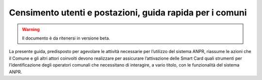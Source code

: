 Censimento utenti e postazioni, guida rapida per i comuni
================================================================

.. WARNING::
	 Il documento è da ritenersi in versione beta.

La presente guida, predisposto per agevolare le attività necessarie per l’utilizzo del sistema ANPR, riassume le azioni che il Comune e gli altri attori coinvolti devono realizzare per assicurare l’attivazione delle Smart Card quali strumenti per l’identificazione degli operatori comunali che necessitano di interagire, a vario titolo, con le funzionalità del sistema ANPR. 
